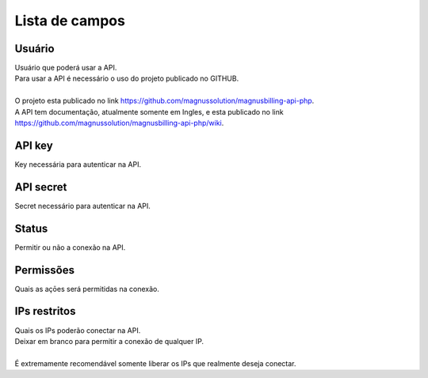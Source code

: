 .. _api-menu-list:

***************
Lista de campos
***************



.. _api-id_user:

Usuário
""""""""

| Usuário que poderá usar a API.
| Para usar a API é necessário o uso do projeto publicado no GITHUB.
|     
| O projeto esta publicado no link https://github.com/magnussolution/magnusbilling-api-php. 
| A API tem documentação, atualmente somente em Ingles, e esta publicado no link https://github.com/magnussolution/magnusbilling-api-php/wiki. 




.. _api-api_key:

API key
"""""""

| Key necessária para autenticar na API.




.. _api-api_secret:

API secret
""""""""""

| Secret necessário para autenticar na API.




.. _api-status:

Status
""""""

| Permitir ou não a conexão na API.




.. _api-action:

Permissões
"""""""""""

| Quais as açōes será permitidas na conexão.




.. _api-api_restriction_ips:

IPs restritos
"""""""""""""

| Quais os IPs poderão conectar na API.
| Deixar em branco para permitir a conexão de qualquer IP.
| 
| É extremamente recomendável somente liberar os IPs que realmente deseja conectar.



